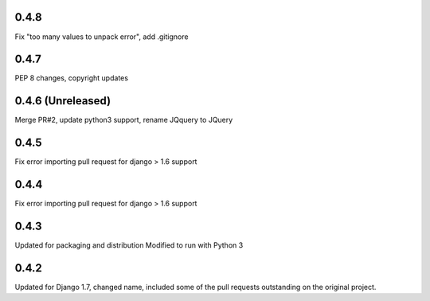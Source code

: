 0.4.8
=====

Fix "too many values to unpack error", add .gitignore

0.4.7
=====

PEP 8 changes, copyright updates

0.4.6 (Unreleased)
=====

Merge PR#2, update python3 support, rename JQquery to JQuery

0.4.5
=====

Fix error importing pull request for django > 1.6 support

0.4.4
=====

Fix error importing pull request for django > 1.6 support

0.4.3
=====

Updated for packaging and distribution
Modified to run with Python 3

0.4.2
=====

Updated for Django 1.7, changed name, included some of the pull requests
outstanding on the original project.

